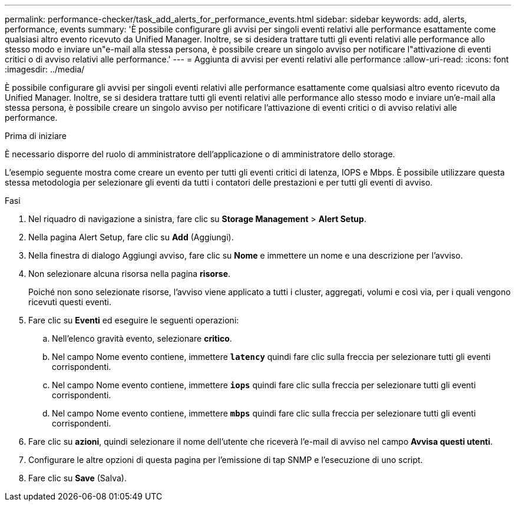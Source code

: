 ---
permalink: performance-checker/task_add_alerts_for_performance_events.html 
sidebar: sidebar 
keywords: add, alerts, performance, events 
summary: 'È possibile configurare gli avvisi per singoli eventi relativi alle performance esattamente come qualsiasi altro evento ricevuto da Unified Manager. Inoltre, se si desidera trattare tutti gli eventi relativi alle performance allo stesso modo e inviare un"e-mail alla stessa persona, è possibile creare un singolo avviso per notificare l"attivazione di eventi critici o di avviso relativi alle performance.' 
---
= Aggiunta di avvisi per eventi relativi alle performance
:allow-uri-read: 
:icons: font
:imagesdir: ../media/


[role="lead"]
È possibile configurare gli avvisi per singoli eventi relativi alle performance esattamente come qualsiasi altro evento ricevuto da Unified Manager. Inoltre, se si desidera trattare tutti gli eventi relativi alle performance allo stesso modo e inviare un'e-mail alla stessa persona, è possibile creare un singolo avviso per notificare l'attivazione di eventi critici o di avviso relativi alle performance.

.Prima di iniziare
È necessario disporre del ruolo di amministratore dell'applicazione o di amministratore dello storage.

L'esempio seguente mostra come creare un evento per tutti gli eventi critici di latenza, IOPS e Mbps. È possibile utilizzare questa stessa metodologia per selezionare gli eventi da tutti i contatori delle prestazioni e per tutti gli eventi di avviso.

.Fasi
. Nel riquadro di navigazione a sinistra, fare clic su *Storage Management* > *Alert Setup*.
. Nella pagina Alert Setup, fare clic su *Add* (Aggiungi).
. Nella finestra di dialogo Aggiungi avviso, fare clic su *Nome* e immettere un nome e una descrizione per l'avviso.
. Non selezionare alcuna risorsa nella pagina *risorse*.
+
Poiché non sono selezionate risorse, l'avviso viene applicato a tutti i cluster, aggregati, volumi e così via, per i quali vengono ricevuti questi eventi.

. Fare clic su *Eventi* ed eseguire le seguenti operazioni:
+
.. Nell'elenco gravità evento, selezionare *critico*.
.. Nel campo Nome evento contiene, immettere `*latency*` quindi fare clic sulla freccia per selezionare tutti gli eventi corrispondenti.
.. Nel campo Nome evento contiene, immettere `*iops*` quindi fare clic sulla freccia per selezionare tutti gli eventi corrispondenti.
.. Nel campo Nome evento contiene, immettere `*mbps*` quindi fare clic sulla freccia per selezionare tutti gli eventi corrispondenti.


. Fare clic su *azioni*, quindi selezionare il nome dell'utente che riceverà l'e-mail di avviso nel campo *Avvisa questi utenti*.
. Configurare le altre opzioni di questa pagina per l'emissione di tap SNMP e l'esecuzione di uno script.
. Fare clic su *Save* (Salva).

